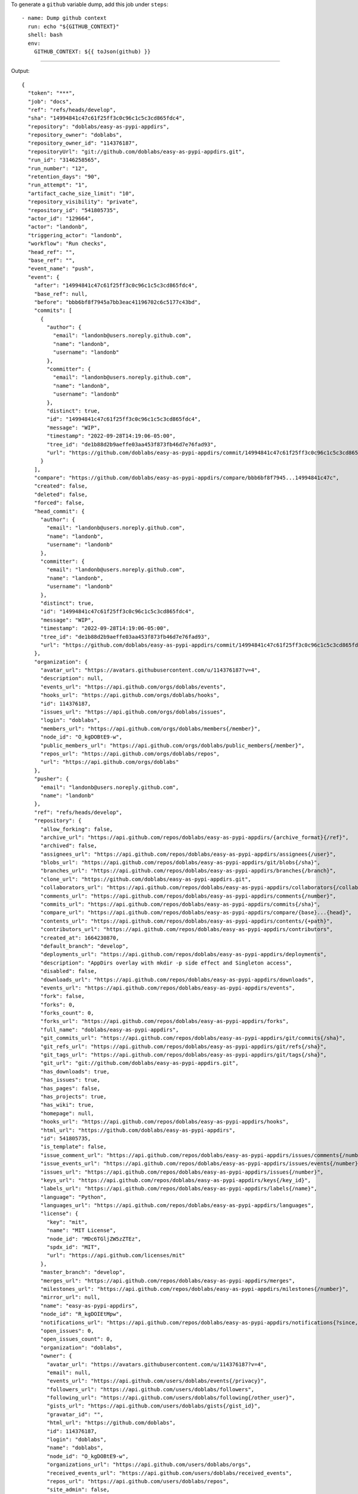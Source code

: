 
To generate a ``github`` variable dump, add this job under ``steps``::

      - name: Dump github context
        run: echo "${GITHUB_CONTEXT}"
        shell: bash
        env:
          GITHUB_CONTEXT: ${{ toJson(github) }}

-------

Output::

   {
     "token": "***",
     "job": "docs",
     "ref": "refs/heads/develop",
     "sha": "14994841c47c61f25ff3c0c96c1c5c3cd865fdc4",
     "repository": "doblabs/easy-as-pypi-appdirs",
     "repository_owner": "doblabs",
     "repository_owner_id": "114376187",
     "repositoryUrl": "git://github.com/doblabs/easy-as-pypi-appdirs.git",
     "run_id": "3146258565",
     "run_number": "12",
     "retention_days": "90",
     "run_attempt": "1",
     "artifact_cache_size_limit": "10",
     "repository_visibility": "private",
     "repository_id": "541805735",
     "actor_id": "129664",
     "actor": "landonb",
     "triggering_actor": "landonb",
     "workflow": "Run checks",
     "head_ref": "",
     "base_ref": "",
     "event_name": "push",
     "event": {
       "after": "14994841c47c61f25ff3c0c96c1c5c3cd865fdc4",
       "base_ref": null,
       "before": "bbb6bf8f7945a7bb3eac41196702c6c5177c43bd",
       "commits": [
         {
           "author": {
             "email": "landonb@users.noreply.github.com",
             "name": "landonb",
             "username": "landonb"
           },
           "committer": {
             "email": "landonb@users.noreply.github.com",
             "name": "landonb",
             "username": "landonb"
           },
           "distinct": true,
           "id": "14994841c47c61f25ff3c0c96c1c5c3cd865fdc4",
           "message": "WIP",
           "timestamp": "2022-09-28T14:19:06-05:00",
           "tree_id": "de1b88d2b9aeffe03aa453f873fb46d7e76fad93",
           "url": "https://github.com/doblabs/easy-as-pypi-appdirs/commit/14994841c47c61f25ff3c0c96c1c5c3cd865fdc4"
         }
       ],
       "compare": "https://github.com/doblabs/easy-as-pypi-appdirs/compare/bbb6bf8f7945...14994841c47c",
       "created": false,
       "deleted": false,
       "forced": false,
       "head_commit": {
         "author": {
           "email": "landonb@users.noreply.github.com",
           "name": "landonb",
           "username": "landonb"
         },
         "committer": {
           "email": "landonb@users.noreply.github.com",
           "name": "landonb",
           "username": "landonb"
         },
         "distinct": true,
         "id": "14994841c47c61f25ff3c0c96c1c5c3cd865fdc4",
         "message": "WIP",
         "timestamp": "2022-09-28T14:19:06-05:00",
         "tree_id": "de1b88d2b9aeffe03aa453f873fb46d7e76fad93",
         "url": "https://github.com/doblabs/easy-as-pypi-appdirs/commit/14994841c47c61f25ff3c0c96c1c5c3cd865fdc4"
       },
       "organization": {
         "avatar_url": "https://avatars.githubusercontent.com/u/114376187?v=4",
         "description": null,
         "events_url": "https://api.github.com/orgs/doblabs/events",
         "hooks_url": "https://api.github.com/orgs/doblabs/hooks",
         "id": 114376187,
         "issues_url": "https://api.github.com/orgs/doblabs/issues",
         "login": "doblabs",
         "members_url": "https://api.github.com/orgs/doblabs/members{/member}",
         "node_id": "O_kgDOBtE9-w",
         "public_members_url": "https://api.github.com/orgs/doblabs/public_members{/member}",
         "repos_url": "https://api.github.com/orgs/doblabs/repos",
         "url": "https://api.github.com/orgs/doblabs"
       },
       "pusher": {
         "email": "landonb@users.noreply.github.com",
         "name": "landonb"
       },
       "ref": "refs/heads/develop",
       "repository": {
         "allow_forking": false,
         "archive_url": "https://api.github.com/repos/doblabs/easy-as-pypi-appdirs/{archive_format}{/ref}",
         "archived": false,
         "assignees_url": "https://api.github.com/repos/doblabs/easy-as-pypi-appdirs/assignees{/user}",
         "blobs_url": "https://api.github.com/repos/doblabs/easy-as-pypi-appdirs/git/blobs{/sha}",
         "branches_url": "https://api.github.com/repos/doblabs/easy-as-pypi-appdirs/branches{/branch}",
         "clone_url": "https://github.com/doblabs/easy-as-pypi-appdirs.git",
         "collaborators_url": "https://api.github.com/repos/doblabs/easy-as-pypi-appdirs/collaborators{/collaborator}",
         "comments_url": "https://api.github.com/repos/doblabs/easy-as-pypi-appdirs/comments{/number}",
         "commits_url": "https://api.github.com/repos/doblabs/easy-as-pypi-appdirs/commits{/sha}",
         "compare_url": "https://api.github.com/repos/doblabs/easy-as-pypi-appdirs/compare/{base}...{head}",
         "contents_url": "https://api.github.com/repos/doblabs/easy-as-pypi-appdirs/contents/{+path}",
         "contributors_url": "https://api.github.com/repos/doblabs/easy-as-pypi-appdirs/contributors",
         "created_at": 1664230870,
         "default_branch": "develop",
         "deployments_url": "https://api.github.com/repos/doblabs/easy-as-pypi-appdirs/deployments",
         "description": "AppDirs overlay with mkdir -p side effect and Singleton access",
         "disabled": false,
         "downloads_url": "https://api.github.com/repos/doblabs/easy-as-pypi-appdirs/downloads",
         "events_url": "https://api.github.com/repos/doblabs/easy-as-pypi-appdirs/events",
         "fork": false,
         "forks": 0,
         "forks_count": 0,
         "forks_url": "https://api.github.com/repos/doblabs/easy-as-pypi-appdirs/forks",
         "full_name": "doblabs/easy-as-pypi-appdirs",
         "git_commits_url": "https://api.github.com/repos/doblabs/easy-as-pypi-appdirs/git/commits{/sha}",
         "git_refs_url": "https://api.github.com/repos/doblabs/easy-as-pypi-appdirs/git/refs{/sha}",
         "git_tags_url": "https://api.github.com/repos/doblabs/easy-as-pypi-appdirs/git/tags{/sha}",
         "git_url": "git://github.com/doblabs/easy-as-pypi-appdirs.git",
         "has_downloads": true,
         "has_issues": true,
         "has_pages": false,
         "has_projects": true,
         "has_wiki": true,
         "homepage": null,
         "hooks_url": "https://api.github.com/repos/doblabs/easy-as-pypi-appdirs/hooks",
         "html_url": "https://github.com/doblabs/easy-as-pypi-appdirs",
         "id": 541805735,
         "is_template": false,
         "issue_comment_url": "https://api.github.com/repos/doblabs/easy-as-pypi-appdirs/issues/comments{/number}",
         "issue_events_url": "https://api.github.com/repos/doblabs/easy-as-pypi-appdirs/issues/events{/number}",
         "issues_url": "https://api.github.com/repos/doblabs/easy-as-pypi-appdirs/issues{/number}",
         "keys_url": "https://api.github.com/repos/doblabs/easy-as-pypi-appdirs/keys{/key_id}",
         "labels_url": "https://api.github.com/repos/doblabs/easy-as-pypi-appdirs/labels{/name}",
         "language": "Python",
         "languages_url": "https://api.github.com/repos/doblabs/easy-as-pypi-appdirs/languages",
         "license": {
           "key": "mit",
           "name": "MIT License",
           "node_id": "MDc6TGljZW5zZTEz",
           "spdx_id": "MIT",
           "url": "https://api.github.com/licenses/mit"
         },
         "master_branch": "develop",
         "merges_url": "https://api.github.com/repos/doblabs/easy-as-pypi-appdirs/merges",
         "milestones_url": "https://api.github.com/repos/doblabs/easy-as-pypi-appdirs/milestones{/number}",
         "mirror_url": null,
         "name": "easy-as-pypi-appdirs",
         "node_id": "R_kgDOIEtMpw",
         "notifications_url": "https://api.github.com/repos/doblabs/easy-as-pypi-appdirs/notifications{?since,all,participating}",
         "open_issues": 0,
         "open_issues_count": 0,
         "organization": "doblabs",
         "owner": {
           "avatar_url": "https://avatars.githubusercontent.com/u/114376187?v=4",
           "email": null,
           "events_url": "https://api.github.com/users/doblabs/events{/privacy}",
           "followers_url": "https://api.github.com/users/doblabs/followers",
           "following_url": "https://api.github.com/users/doblabs/following{/other_user}",
           "gists_url": "https://api.github.com/users/doblabs/gists{/gist_id}",
           "gravatar_id": "",
           "html_url": "https://github.com/doblabs",
           "id": 114376187,
           "login": "doblabs",
           "name": "doblabs",
           "node_id": "O_kgDOBtE9-w",
           "organizations_url": "https://api.github.com/users/doblabs/orgs",
           "received_events_url": "https://api.github.com/users/doblabs/received_events",
           "repos_url": "https://api.github.com/users/doblabs/repos",
           "site_admin": false,
           "starred_url": "https://api.github.com/users/doblabs/starred{/owner}{/repo}",
           "subscriptions_url": "https://api.github.com/users/doblabs/subscriptions",
           "type": "Organization",
           "url": "https://api.github.com/users/doblabs"
         },
         "private": true,
         "pulls_url": "https://api.github.com/repos/doblabs/easy-as-pypi-appdirs/pulls{/number}",
         "pushed_at": 1664392748,
         "releases_url": "https://api.github.com/repos/doblabs/easy-as-pypi-appdirs/releases{/id}",
         "size": 2797,
         "ssh_url": "git@github.com:doblabs/easy-as-pypi-appdirs.git",
         "stargazers": 0,
         "stargazers_count": 0,
         "stargazers_url": "https://api.github.com/repos/doblabs/easy-as-pypi-appdirs/stargazers",
         "statuses_url": "https://api.github.com/repos/doblabs/easy-as-pypi-appdirs/statuses/{sha}",
         "subscribers_url": "https://api.github.com/repos/doblabs/easy-as-pypi-appdirs/subscribers",
         "subscription_url": "https://api.github.com/repos/doblabs/easy-as-pypi-appdirs/subscription",
         "svn_url": "https://github.com/doblabs/easy-as-pypi-appdirs",
         "tags_url": "https://api.github.com/repos/doblabs/easy-as-pypi-appdirs/tags",
         "teams_url": "https://api.github.com/repos/doblabs/easy-as-pypi-appdirs/teams",
         "topics": [],
         "trees_url": "https://api.github.com/repos/doblabs/easy-as-pypi-appdirs/git/trees{/sha}",
         "updated_at": "2022-09-26T22:22:52Z",
         "url": "https://github.com/doblabs/easy-as-pypi-appdirs",
         "visibility": "private",
         "watchers": 0,
         "watchers_count": 0,
         "web_commit_signoff_required": false
       },
       "sender": {
         "avatar_url": "https://avatars.githubusercontent.com/u/129664?v=4",
         "events_url": "https://api.github.com/users/landonb/events{/privacy}",
         "followers_url": "https://api.github.com/users/landonb/followers",
         "following_url": "https://api.github.com/users/landonb/following{/other_user}",
         "gists_url": "https://api.github.com/users/landonb/gists{/gist_id}",
         "gravatar_id": "",
         "html_url": "https://github.com/landonb",
         "id": 129664,
         "login": "landonb",
         "node_id": "MDQ6VXNlcjEyOTY2NA==",
         "organizations_url": "https://api.github.com/users/landonb/orgs",
         "received_events_url": "https://api.github.com/users/landonb/received_events",
         "repos_url": "https://api.github.com/users/landonb/repos",
         "site_admin": false,
         "starred_url": "https://api.github.com/users/landonb/starred{/owner}{/repo}",
         "subscriptions_url": "https://api.github.com/users/landonb/subscriptions",
         "type": "User",
         "url": "https://api.github.com/users/landonb"
       }
     },
     "server_url": "https://github.com",
     "api_url": "https://api.github.com",
     "graphql_url": "https://api.github.com/graphql",
     "ref_name": "develop",
     "ref_protected": false,
     "ref_type": "branch",
     "secret_source": "Actions",
     "workspace": "/home/runner/work/easy-as-pypi-appdirs/easy-as-pypi-appdirs",
     "action": "__run",
     "event_path": "/home/runner/work/_temp/_github_workflow/event.json",
     "action_repository": "actions/checkout",
     "action_ref": "v3",
     "path": "/home/runner/work/_temp/_runner_file_commands/add_path_82d1527e-edb6-49de-8147-b602f7301f08",
     "env": "/home/runner/work/_temp/_runner_file_commands/set_env_82d1527e-edb6-49de-8147-b602f7301f08",
     "step_summary": "/home/runner/work/_temp/_runner_file_commands/step_summary_82d1527e-edb6-49de-8147-b602f7301f08",
     "state": "/home/runner/work/_temp/_runner_file_commands/save_state_82d1527e-edb6-49de-8147-b602f7301f08",
     "output": "/home/runner/work/_temp/_runner_file_commands/set_output_82d1527e-edb6-49de-8147-b602f7301f08"
   }

-------

